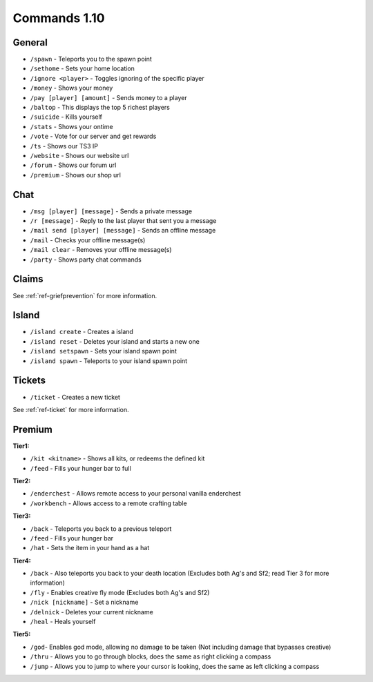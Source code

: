 +++++++++++++
Commands 1.10
+++++++++++++

General
=======
* ``/spawn`` - Teleports you to the spawn point
* ``/sethome`` - Sets your home location
* ``/ignore <player>`` - Toggles ignoring of the specific player
* ``/money`` - Shows your money
* ``/pay [player] [amount]`` - Sends money to a player
* ``/baltop`` - This displays the top 5 richest players
* ``/suicide`` - Kills yourself
* ``/stats`` - Shows your ontime
* ``/vote`` - Vote for our server and get rewards
* ``/ts`` - Shows our TS3 IP
* ``/website`` - Shows our website url
* ``/forum`` - Shows our forum url
* ``/premium`` - Shows our shop url

Chat
====
* ``/msg [player] [message]`` - Sends a private message
* ``/r [message]`` - Reply to the last player that sent you a message
* ``/mail send [player] [message]`` -  Sends an offline message
* ``/mail`` - Checks your offline message(s)
* ``/mail clear`` - Removes your offline message(s)
* ``/party`` - Shows party chat commands

Claims
======

See :ref:`ref-griefprevention` for more information.

Island
======
* ``/island create`` - Creates a island
* ``/island reset`` - Deletes your island and starts a new one
* ``/island setspawn`` - Sets your island spawn point
* ``/island spawn`` - Teleports to your island spawn point

Tickets
=======
* ``/ticket`` - Creates a new ticket

See :ref:`ref-ticket` for more information.


Premium
=======
**Tier1:**

* ``/kit <kitname>`` - Shows all kits, or redeems the defined kit
* ``/feed`` - Fills your hunger bar to full

**Tier2:**

* ``/enderchest`` - Allows remote access to your personal vanilla enderchest
* ``/workbench`` - Allows access to a remote crafting table

**Tier3:**

* ``/back`` - Teleports you back to a previous teleport
* ``/feed`` - Fills your hunger bar
* ``/hat`` - Sets the item in your hand as a hat

 
**Tier4:**

* ``/back`` - Also teleports you back to your death location    (Excludes both Ag's and Sf2; read Tier 3 for more information)
* ``/fly`` - Enables creative fly mode    (Excludes both Ag's and Sf2)
* ``/nick [nickname]`` - Set a nickname
* ``/delnick`` - Deletes your current nickname
* ``/heal`` - Heals yourself
 
**Tier5:**

* ``/god``- Enables god mode, allowing no damage to be taken (Not including damage that bypasses creative)
* ``/thru`` - Allows you to go through blocks, does the same as right clicking a compass
* ``/jump`` - Allows you to jump to where your cursor is looking, does the same as left clicking a compass
